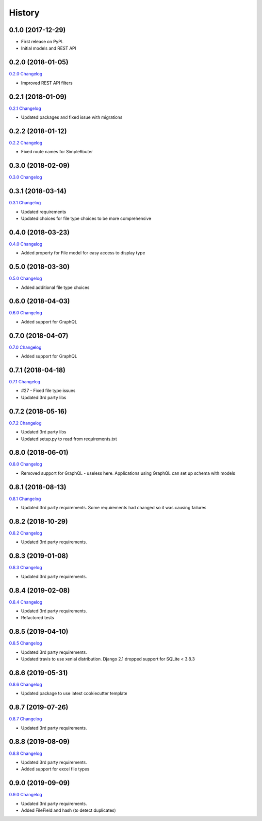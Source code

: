 .. :changelog:

History
-------

0.1.0 (2017-12-29)
++++++++++++++++++

* First release on PyPI.
* Initial models and REST API

0.2.0 (2018-01-05)
++++++++++++++++++

`0.2.0 Changelog <https://github.com/chopdgd/django-data-sources-tracking/compare/v0.1.0...v0.2.0>`_

* Improved REST API filters

0.2.1 (2018-01-09)
++++++++++++++++++

`0.2.1 Changelog <https://github.com/chopdgd/django-data-sources-tracking/compare/v0.2.0...v0.2.1>`_

* Updated packages and fixed issue with migrations

0.2.2 (2018-01-12)
++++++++++++++++++

`0.2.2 Changelog <https://github.com/chopdgd/django-data-sources-tracking/compare/v0.2.1...v0.2.2>`_

* Fixed route names for SimpleRouter

0.3.0 (2018-02-09)
++++++++++++++++++

`0.3.0 Changelog <https://github.com/chopdgd/django-data-sources-tracking/compare/v0.2.2...v0.3.0>`_

0.3.1 (2018-03-14)
++++++++++++++++++

`0.3.1 Changelog <https://github.com/chopdgd/django-data-sources-tracking/compare/v0.3.0...v0.3.1>`_

* Updated requirements
* Updated choices for file type choices to be more comprehensive

0.4.0 (2018-03-23)
++++++++++++++++++

`0.4.0 Changelog <https://github.com/chopdgd/django-data-sources-tracking/compare/v0.3.1...v0.4.0>`_

* Added property for File model for easy access to display type


0.5.0 (2018-03-30)
++++++++++++++++++

`0.5.0 Changelog <https://github.com/chopdgd/django-data-sources-tracking/compare/v0.4.0...v0.5.0>`_

* Added additional file type choices

0.6.0 (2018-04-03)
++++++++++++++++++

`0.6.0 Changelog <https://github.com/chopdgd/django-data-sources-tracking/compare/v0.5.0...v0.6.0>`_

* Added support for GraphQL

0.7.0 (2018-04-07)
++++++++++++++++++

`0.7.0 Changelog <https://github.com/chopdgd/django-data-sources-tracking/compare/v0.6.0...v0.7.0>`_

* Added support for GraphQL

0.7.1 (2018-04-18)
++++++++++++++++++

`0.7.1 Changelog <https://github.com/chopdgd/django-data-sources-tracking/compare/v0.7.0...v0.7.1>`_

* #27 - Fixed file type issues
* Updated 3rd party libs

0.7.2 (2018-05-16)
++++++++++++++++++

`0.7.2 Changelog <https://github.com/chopdgd/django-data-sources-tracking/compare/v0.7.1...v0.7.2>`_

* Updated 3rd party libs
* Updated setup.py to read from requirements.txt

0.8.0 (2018-06-01)
++++++++++++++++++

`0.8.0 Changelog <https://github.com/chopdgd/django-data-sources-tracking/compare/v0.7.2...v0.8.0>`_

* Removed support for GraphQL - useless here.  Applications using GraphQL can set up schema with models

0.8.1 (2018-08-13)
++++++++++++++++++

`0.8.1 Changelog <https://github.com/chopdgd/django-data-sources-tracking/compare/v0.8.0...v0.8.1>`_

* Updated 3rd party requirements. Some requirements had changed so it was causing failures

0.8.2 (2018-10-29)
++++++++++++++++++

`0.8.2 Changelog <https://github.com/chopdgd/django-data-sources-tracking/compare/v0.8.1...v0.8.2>`_

* Updated 3rd party requirements.

0.8.3 (2019-01-08)
++++++++++++++++++

`0.8.3 Changelog <https://github.com/chopdgd/django-data-sources-tracking/compare/v0.8.2...v0.8.3>`_

* Updated 3rd party requirements.

0.8.4 (2019-02-08)
++++++++++++++++++

`0.8.4 Changelog <https://github.com/chopdgd/django-data-sources-tracking/compare/v0.8.3...v0.8.4>`_

* Updated 3rd party requirements.
* Refactored tests

0.8.5 (2019-04-10)
++++++++++++++++++

`0.8.5 Changelog <https://github.com/chopdgd/django-data-sources-tracking/compare/v0.8.4...v0.8.5>`_

* Updated 3rd party requirements.
* Updated travis to use xenial distribution. Django 2.1 dropped support for SQLite < 3.8.3

0.8.6 (2019-05-31)
++++++++++++++++++

`0.8.6 Changelog <https://github.com/chopdgd/django-data-sources-tracking/compare/v0.8.5...v0.8.6>`_

* Updated package to use latest cookiecutter template

0.8.7 (2019-07-26)
++++++++++++++++++

`0.8.7 Changelog <https://github.com/chopdgd/django-data-sources-tracking/compare/v0.8.6...v0.8.7>`_

* Updated 3rd party requirements.

0.8.8 (2019-08-09)
++++++++++++++++++

`0.8.8 Changelog <https://github.com/chopdgd/django-data-sources-tracking/compare/v0.8.7...v0.8.8>`_

* Updated 3rd party requirements.
* Added support for excel file types

0.9.0 (2019-09-09)
++++++++++++++++++

`0.9.0 Changelog <https://github.com/chopdgd/django-data-sources-tracking/compare/v0.8.8...v0.9.0>`_

* Updated 3rd party requirements.
* Added FileField and hash (to detect duplicates)
